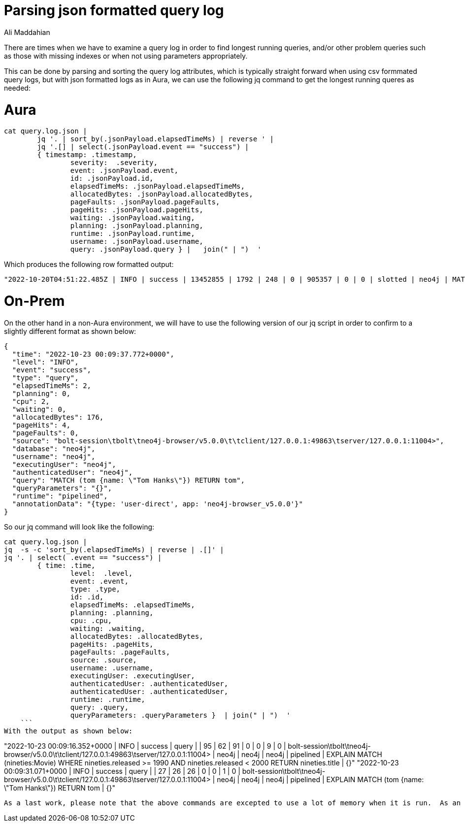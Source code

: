 = Parsing json formatted query log
:slug: parsing-json-formatted-query-log
:author: Ali Maddahian
:category: operations
:tags: cypher, query, tunning
:neo4j-versions: 4.0, 4.1, 4.2, 4.3, 4.4, 5.0


There are times when we have to examine a query log in order to find longest running queries, and/or other problem queries such as those with missing indexes or when not using parameters appropriately.

This can be done by parsing and sorting the query log attributes, which is typically straight forward when using csv formmated query logs, but with json formatted logs as in Aura, we can use the following jq command to get the longest running queres as needed:

# Aura
```
cat query.log.json |
	jq '. | sort_by(.jsonPayload.elapsedTimeMs) | reverse ' |
	jq '.[] | select(.jsonPayload.event == "success") |
	{ timestamp: .timestamp,
		severity:  .severity,
		event: .jsonPayload.event,
		id: .jsonPayload.id,
		elapsedTimeMs: .jsonPayload.elapsedTimeMs,
		allocatedBytes: .jsonPayload.allocatedBytes,
		pageFaults: .jsonPayload.pageFaults,
		pageHits: .jsonPayload.pageHits,
		waiting: .jsonPayload.waiting,
		planning: .jsonPayload.planning,
		runtime: .jsonPayload.runtime,
		username: .jsonPayload.username,
		query: .jsonPayload.query } |   join(" | ")  '
```

Which produces the following row formatted output:

```
"2022-10-20T04:51:22.485Z | INFO | success | 13452855 | 1792 | 248 | 0 | 905357 | 0 | 0 | slotted | neo4j | MATCH (n) return n"
```

# On-Prem

On the other hand in a non-Aura environment, we will have to use the following version of our jq script in order to confirm to a slightly different format as shown below:

```
{
  "time": "2022-10-23 00:09:37.772+0000",
  "level": "INFO",
  "event": "success",
  "type": "query",
  "elapsedTimeMs": 2,
  "planning": 0,
  "cpu": 2,
  "waiting": 0,
  "allocatedBytes": 176,
  "pageHits": 4,
  "pageFaults": 0,
  "source": "bolt-session\tbolt\tneo4j-browser/v5.0.0\t\tclient/127.0.0.1:49863\tserver/127.0.0.1:11004>",
  "database": "neo4j",
  "username": "neo4j",
  "executingUser": "neo4j",
  "authenticatedUser": "neo4j",
  "query": "MATCH (tom {name: \"Tom Hanks\"}) RETURN tom",
  "queryParameters": "{}",
  "runtime": "pipelined",
  "annotationData": "{type: 'user-direct', app: 'neo4j-browser_v5.0.0'}"
}
```

So our jq command will look like the following:

```
cat query.log.json | 
jq  -s -c 'sort_by(.elapsedTimeMs) | reverse | .[]' | 
jq '. | select( .event == "success") |
	{ time: .time,
		level:  .level,
		event: .event,
		type: .type,
		id: .id,
		elapsedTimeMs: .elapsedTimeMs,
		planning: .planning,
		cpu: .cpu,
		waiting: .waiting,
		allocatedBytes: .allocatedBytes,
		pageHits: .pageHits,
		pageFaults: .pageFaults,
		source: .source,
		username: .username,
		executingUser: .executingUser,
		authenticatedUser: .authenticatedUser,
		authenticatedUser: .authenticatedUser,
		runtime: .runtime,
		query: .query,
		queryParameters: .queryParameters }  | join(" | ")  '
    ```
With the output as shown below:

```
"2022-10-23 00:09:16.352+0000 | INFO | success | query |  | 95 | 62 | 91 | 0 | 0 | 9 | 0 | bolt-session\tbolt\tneo4j-browser/v5.0.0\t\tclient/127.0.0.1:49863\tserver/127.0.0.1:11004> | neo4j | neo4j | neo4j | pipelined | EXPLAIN MATCH (nineties:Movie) WHERE nineties.released >= 1990 AND nineties.released < 2000 RETURN nineties.title | {}"
"2022-10-23 00:09:31.071+0000 | INFO | success | query |  | 27 | 26 | 26 | 0 | 0 | 1 | 0 | bolt-session\tbolt\tneo4j-browser/v5.0.0\t\tclient/127.0.0.1:49863\tserver/127.0.0.1:11004> | neo4j | neo4j | neo4j | pipelined | EXPLAIN MATCH (tom {name: \"Tom Hanks\"}) RETURN tom | {}"
```

As a last work, please note that the above commands are excepted to use a lot of memory when it is run.  As an example, for a 7GB file (uncompressed) with some 4 million entries, it used about 60GB of memory and finished in about 10 minutes.
